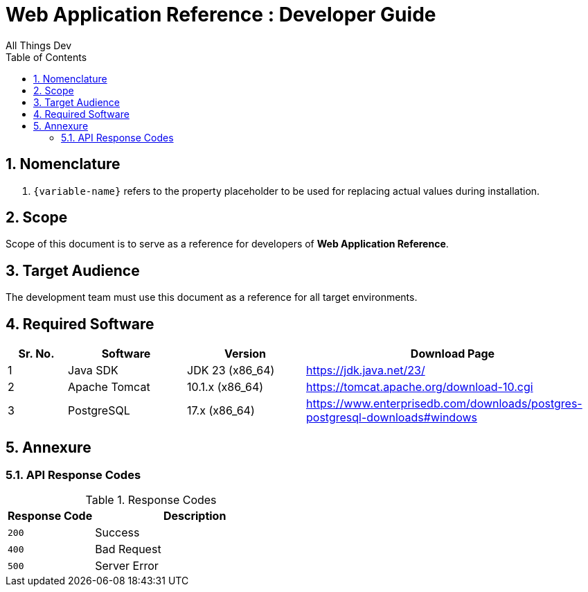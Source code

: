:doctype: book
:toc:
:toclevels: 4
:tabsize: 4
:numbered:
:sectanchors:
:sectnums:
:source-highlighter: rouge

:app_name: Web Application Reference
:app_name_safe: web-application-reference

= {app_name} : Developer Guide
All Things Dev
:sectnums:
:sectnumlevels: 5

== Nomenclature

. `+{variable-name}+` refers to the property placeholder to be used for replacing actual values during installation.

== Scope

Scope of this document is to serve as a reference for developers of *{app_name}*.

== Target Audience

The development team must use this document as a reference for all target environments.

== Required Software

[%header,cols="1,2,2,5"]
|===
|Sr. No.
|Software
|Version
|Download Page

|1
|Java SDK
|JDK 23 (x86_64)
|https://jdk.java.net/23/

|2
|Apache Tomcat
|10.1.x (x86_64)
|https://tomcat.apache.org/download-10.cgi

|3
|PostgreSQL
|17.x (x86_64)
|https://www.enterprisedb.com/downloads/postgres-postgresql-downloads#windows

|===

== Annexure

[[response-codes]]
=== API Response Codes

.Response Codes
[%header,cols="3,7"]
|===
|Response Code |Description
|`200` |Success
|`400` |Bad Request
|`500` |Server Error
|===

